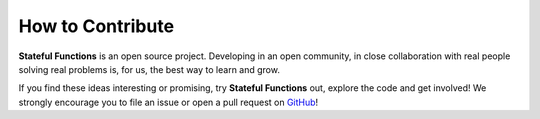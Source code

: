.. Copyright 2019 Ververica GmbH.

   Licensed under the Apache License, Version 2.0 (the "License");
   you may not use this file except in compliance with the License.
   You may obtain a copy of the License at

        http://www.apache.org/licenses/LICENSE-2.0

   Unless required by applicable law or agreed to in writing, software
   distributed under the License is distributed on an "AS IS" BASIS,
   WITHOUT WARRANTIES OR CONDITIONS OF ANY KIND, either express or implied.
   See the License for the specific language governing permissions and
   limitations under the License.

.. _contribute:

#################
How to Contribute
#################

**Stateful Functions** is an open source project. Developing in an open community, in close collaboration with real people solving real problems is, for us, the best way to learn and grow.

If you find these ideas interesting or promising, try **Stateful Functions** out, explore the code and get involved! We strongly encourage you to file an issue or open a pull request on `GitHub <https://github.com/ververica/stateful-functions>`_!